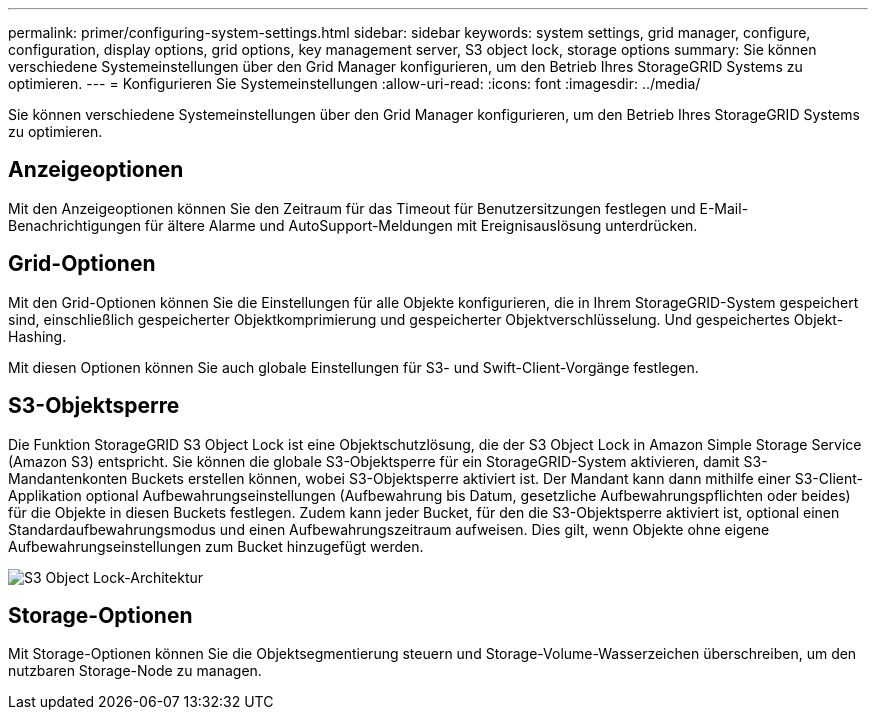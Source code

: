 ---
permalink: primer/configuring-system-settings.html 
sidebar: sidebar 
keywords: system settings, grid manager, configure, configuration, display options, grid options, key management server, S3 object lock, storage options 
summary: Sie können verschiedene Systemeinstellungen über den Grid Manager konfigurieren, um den Betrieb Ihres StorageGRID Systems zu optimieren. 
---
= Konfigurieren Sie Systemeinstellungen
:allow-uri-read: 
:icons: font
:imagesdir: ../media/


[role="lead"]
Sie können verschiedene Systemeinstellungen über den Grid Manager konfigurieren, um den Betrieb Ihres StorageGRID Systems zu optimieren.



== Anzeigeoptionen

Mit den Anzeigeoptionen können Sie den Zeitraum für das Timeout für Benutzersitzungen festlegen und E-Mail-Benachrichtigungen für ältere Alarme und AutoSupport-Meldungen mit Ereignisauslösung unterdrücken.



== Grid-Optionen

Mit den Grid-Optionen können Sie die Einstellungen für alle Objekte konfigurieren, die in Ihrem StorageGRID-System gespeichert sind, einschließlich gespeicherter Objektkomprimierung und gespeicherter Objektverschlüsselung. Und gespeichertes Objekt-Hashing.

Mit diesen Optionen können Sie auch globale Einstellungen für S3- und Swift-Client-Vorgänge festlegen.



== S3-Objektsperre

Die Funktion StorageGRID S3 Object Lock ist eine Objektschutzlösung, die der S3 Object Lock in Amazon Simple Storage Service (Amazon S3) entspricht. Sie können die globale S3-Objektsperre für ein StorageGRID-System aktivieren, damit S3-Mandantenkonten Buckets erstellen können, wobei S3-Objektsperre aktiviert ist. Der Mandant kann dann mithilfe einer S3-Client-Applikation optional Aufbewahrungseinstellungen (Aufbewahrung bis Datum, gesetzliche Aufbewahrungspflichten oder beides) für die Objekte in diesen Buckets festlegen. Zudem kann jeder Bucket, für den die S3-Objektsperre aktiviert ist, optional einen Standardaufbewahrungsmodus und einen Aufbewahrungszeitraum aufweisen. Dies gilt, wenn Objekte ohne eigene Aufbewahrungseinstellungen zum Bucket hinzugefügt werden.

image::../media/s3_object_lock_architecture.png[S3 Object Lock-Architektur]



== Storage-Optionen

Mit Storage-Optionen können Sie die Objektsegmentierung steuern und Storage-Volume-Wasserzeichen überschreiben, um den nutzbaren Storage-Node zu managen.
